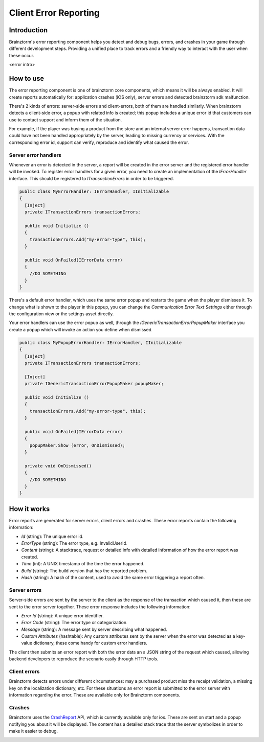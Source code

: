 Client Error Reporting
======================

Introduction
------------
Brainztorm's error reporting component helps you detect and debug bugs, errors, and crashes in your game through different
development steps. Providing a unified place to track errors and a friendly way to interact with the user when these occur.

<error intro>

How to use
----------
The error reporting component is one of brainztorm core components, which means it will be always enabled. It will create reports automatically for: application crashes (iOS only), server errors and detected brainztorm sdk malfunction. 

.. image:: images/errors.png

There's 2 kinds of errors: server-side errors and client-errors, both of them are handled similarly. When brainztorm detects a client-side error, a popup with related info is created; this popup includes a unique error id that customers can use to contact support and inform them of the situation.

.. image:: images/popup.png

For example, if the player was buying a product from the store and an internal server error happens, transaction data could have not been handled appropriately by the server, leading to missing currency or services. With the corresponding error id, support can verify, reproduce and identify what caused the error.

Server error handlers
^^^^^^^^^^^^^^^^^^^^^
Whenever an error is detected in the server, a report will be created in the error server and the registered error handler will be invoked. To register error handlers for a given error, you need to create an implementation of the *IErrorHandler* interface. This should be registered to *ITransactionErrors* in order to be triggered.

.. code-block:: c#

  public class MyErrorHandler: IErrorHandler, IInitializable
  {
    [Inject]
    private ITransactionErrors transactionErrors;
  
    public void Initialize ()
    {
      transactionErrors.Add("my-error-type", this);
    }
    
    public void OnFailed(IErrorData error)
    {
      //DO SOMETHING
    }
  }

There's a default error handler, which uses the same error popup and restarts the game when the player dismisses it. To change what is shown to the player in this popup, you can change the *Communication Error Text Settings* either through the configuration view or the settings asset directly.

.. image:: images/settings.png

Your error handlers can use the error popup as well, through the *IGenericTransactionErrorPopupMaker* interface you create a popup which will invoke an action you define when dismissed.

.. code-block:: c#

  public class MyPopupErrorHandler: IErrorHandler, IInitializable
  {
    [Inject]
    private ITransactionErrors transactionErrors;
    
    [Inject]
    private IGenericTransactionErrorPopupMaker popupMaker;
  
    public void Initialize ()
    {
      transactionErrors.Add("my-error-type", this);
    }
    
    public void OnFailed(IErrorData error)
    {
      popupMaker.Show (error, OnDismissed);
    }
    
    private void OnDismissed()
    {
      //DO SOMETHING
    }
  }

How it works
------------
Error reports are generated for server errors, client errors and crashes. These error reports contain the following information:

- *Id* (string): The unique error id.
- *ErrorType* (string): The error type, e.g. InvalidUserId.
- *Content* (string): A stacktrace, request or detailed info with detailed information of how the error report was created.
- *Time* (int): A UNIX timestamp of the time the error happened.
- *Build* (string): The build version that has the reported problem.
- *Hash* (string): A hash of the content, used to avoid the same error triggering a report often.

Server errors
^^^^^^^^^^^^^
Server-side errors are sent by the server to the client as the response of the transaction which caused it, then these are sent to the error server together. These error response includes the following information:

- *Error Id* (string): A unique error identifier.
- *Error Code* (string): The error type or categorization.
- *Message* (string): A message sent by server describing what happened.
- *Custom Attributes* (hashtable): Any custom attributes sent by the server when the error was detected as a key-value dictionary, these come handy for custom error handlers.

The client then submits an error report with both the error data an a JSON string of the request which caused, allowing backend developers to reproduce the scenario easily through HTTP tools.

Client errors
^^^^^^^^^^^^^
Brainztorm detects errors under different circumstances: may a purchased product miss the receipt validation, a missing key on the localization dictionary, etc. For these situations an error report is submitted to the error server with information regarding the error. These are available only for Brainztorm components.

Crashes
^^^^^^^
Brainztorm uses the CrashReport_ API, which is currently available only for ios. These are sent on start and a popup notifying you about it will be displayed. The content has a detailed stack trace that the server symbolizes in order to make it easier to debug.

.. image:: images/crash.png

.. _CrashReport: https://docs.unity3d.com/ScriptReference/CrashReport.html
